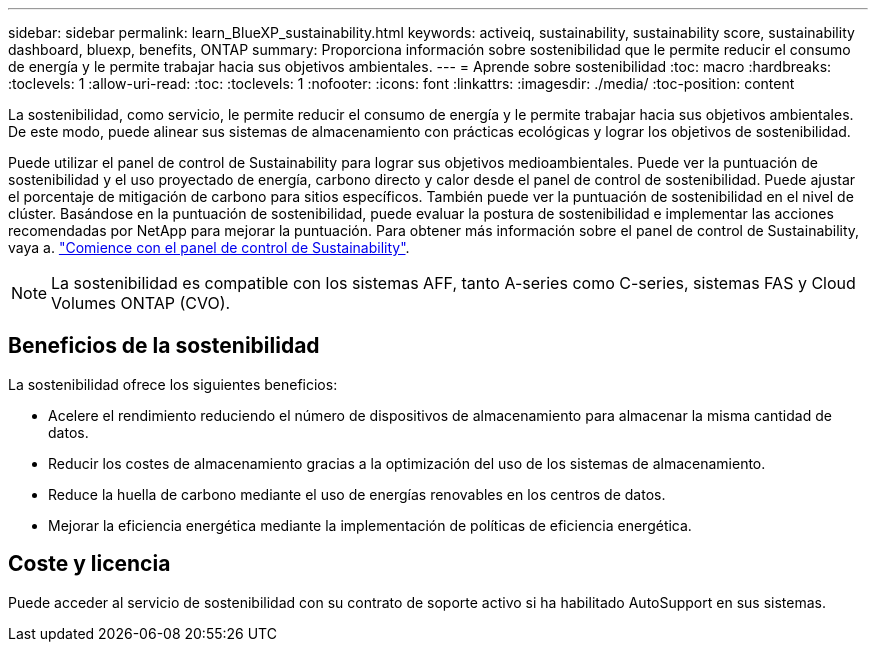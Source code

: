 ---
sidebar: sidebar 
permalink: learn_BlueXP_sustainability.html 
keywords: activeiq, sustainability, sustainability score, sustainability dashboard, bluexp, benefits, ONTAP 
summary: Proporciona información sobre sostenibilidad que le permite reducir el consumo de energía y le permite trabajar hacia sus objetivos ambientales. 
---
= Aprende sobre sostenibilidad
:toc: macro
:hardbreaks:
:toclevels: 1
:allow-uri-read: 
:toc: 
:toclevels: 1
:nofooter: 
:icons: font
:linkattrs: 
:imagesdir: ./media/
:toc-position: content


[role="lead"]
La sostenibilidad, como servicio, le permite reducir el consumo de energía y le permite trabajar hacia sus objetivos ambientales. De este modo, puede alinear sus sistemas de almacenamiento con prácticas ecológicas y lograr los objetivos de sostenibilidad.

Puede utilizar el panel de control de Sustainability para lograr sus objetivos medioambientales. Puede ver la puntuación de sostenibilidad y el uso proyectado de energía, carbono directo y calor desde el panel de control de sostenibilidad. Puede ajustar el porcentaje de mitigación de carbono para sitios específicos. También puede ver la puntuación de sostenibilidad en el nivel de clúster. Basándose en la puntuación de sostenibilidad, puede evaluar la postura de sostenibilidad e implementar las acciones recomendadas por NetApp para mejorar la puntuación. Para obtener más información sobre el panel de control de Sustainability, vaya a. link:get_started_sustainability_dashboard.html["Comience con el panel de control de Sustainability"].


NOTE: La sostenibilidad es compatible con los sistemas AFF, tanto A-series como C-series, sistemas FAS y Cloud Volumes ONTAP (CVO).



== Beneficios de la sostenibilidad

La sostenibilidad ofrece los siguientes beneficios:

* Acelere el rendimiento reduciendo el número de dispositivos de almacenamiento para almacenar la misma cantidad de datos.
* Reducir los costes de almacenamiento gracias a la optimización del uso de los sistemas de almacenamiento.
* Reduce la huella de carbono mediante el uso de energías renovables en los centros de datos.
* Mejorar la eficiencia energética mediante la implementación de políticas de eficiencia energética.




== Coste y licencia

Puede acceder al servicio de sostenibilidad con su contrato de soporte activo si ha habilitado AutoSupport en sus sistemas.
